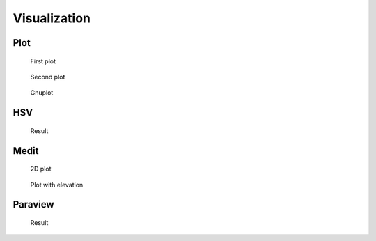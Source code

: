 .. _exampleVisualization:

Visualization
=============

.. _examplePlot:

Plot
----

.. code-block:: freefem
   :linenos:

   mesh Th = square(5,5);
   fespace Vh(Th, P1);

   // Plot scalar and vectorial FE function
   Vh uh=x*x+y*y, vh=-y^2+x^2;
   plot(Th, uh, [uh, vh], value=true, wait=true);

   // Zoom on box defined by the two corner points [0.1,0.2] and [0.5,0.6]
   plot(uh, [uh, vh], bb=[[0.1, 0.2], [0.5, 0.6]],
       wait=true, grey=true, fill=true, value=true);

   // Compute a cut
   int n = 10;
   real[int] xx(10), yy(10);
   for (int i = 0; i < n; i++){
       x = i/real(n);
       y = i/real(n);
       xx[i] = i;
       yy[i] = uh; // Value of uh at point (i/10., i/10.)
   }
   plot([xx, yy], wait=true);

   { // File for gnuplot
       ofstream gnu("plot.gp");
       for (int i = 0; i < n; i++)
           gnu << xx[i] << " " << yy[i] << endl;
   }

   // Calls the gnuplot command, waits 5 seconds and generates a postscript plot (UNIX ONLY)
   exec("echo 'plot \"plot.gp\" w l \n pause 5 \n set term postscript \n set output \"gnuplot.eps\" \n replot \n quit' | gnuplot");

.. subfigstart::

.. figure:: images/Plot1.jpg
   :alt: Plot1
   :width: 90%

   First plot

.. figure:: images/Plot2.jpg
   :alt: Plot2
   :width: 90%

   Second plot

.. figure:: images/Plot3.png
   :alt: Plot3
   :width: 90%

   Gnuplot

.. subfigend::
   :width: 0.49
   :alt: Plot
   :label: Plot

   Plot

.. _exampleHSV:

HSV
---

.. code-block:: freefem
   :linenos:

   // From: http://en.wikipedia.org/wiki/HSV_color_space
   // The HSV (Hue, Saturation, Value) model defines a color space
   // in terms of three constituent components:
   // HSV color space as a color wheel
   // Hue, the color type (such as red, blue, or yellow):
   // Ranges from 0-360 (but normalized to 0-100% in some applications like here)
   // Saturation, the "vibrancy" of the color: Ranges from 0-100%
   // The lower the saturation of a color, the more "grayness" is present
   // and the more faded the color will appear.
   // Value, the brightness of the color: Ranges from 0-100%

   mesh Th = square(10, 10, [2*x-1, 2*y-1]);

   fespace Vh(Th, P1);
   Vh uh=2-x*x-y*y;

   real[int] colorhsv=[ // Color hsv model
       4./6., 1 , 0.5, // Dark blue
       4./6., 1 , 1, // Blue
       5./6., 1 , 1, // Magenta
       1, 1. , 1, // Red
       1, 0.5 , 1 // Light red
       ];
    real[int] viso(31);

    for (int i = 0; i < viso.n; i++)
       viso[i] = i*0.1;

    plot(uh, viso=viso(0:viso.n-1), value=true, fill=true, wait=true, hsv=colorhsv);

.. figure:: images/HSV.jpg

   Result

.. _exampleMedit:

Medit
-----

.. code-block:: freefem
   :linenos:

   load "medit"

   mesh Th = square(10, 10, [2*x-1, 2*y-1]);

   fespace Vh(Th, P1);
   Vh u=2-x*x-y*y;

   medit("u", Th, u);

   // Old way
   savemesh(Th, "u", [x, y, u*.5]); // Saves u.points and u.faces file
   // build a u.bb file for medit
   {
       ofstream file("u.bb");
       file << "2 1 1 " << u[].n << " 2 \n";
       for (int j = 0; j < u[].n; j++)
           file << u[][j] << endl;
   }
   // Calls medit command
   exec("ffmedit u");
   // Cleans files on unix-like OS
   exec("rm u.bb u.faces u.points");

.. subfigstart::

.. figure:: images/Medit1.jpg
   :alt: Medit1
   :width: 90%

   2D plot

.. figure:: images/Medit2.jpg
   :alt: Medit2
   :width: 90%

   Plot with elevation

.. subfigend::
   :width: 0.49
   :alt: Medit
   :label: Medit

   Medit

.. _exampleParaview:

Paraview
--------

.. code-block:: freefem
   :linenos:

   load "iovtk"

   mesh Th = square(10, 10, [2*x-1, 2*y-1]);

   fespace Vh(Th, P1);
   Vh u=2-x*x-y*y;

   int[int] Order = [1];
   string DataName = "u";
   savevtk("u.vtu", Th, u, dataname=DataName, order=Order);

.. figure:: images/Paraview.jpg

   Result
